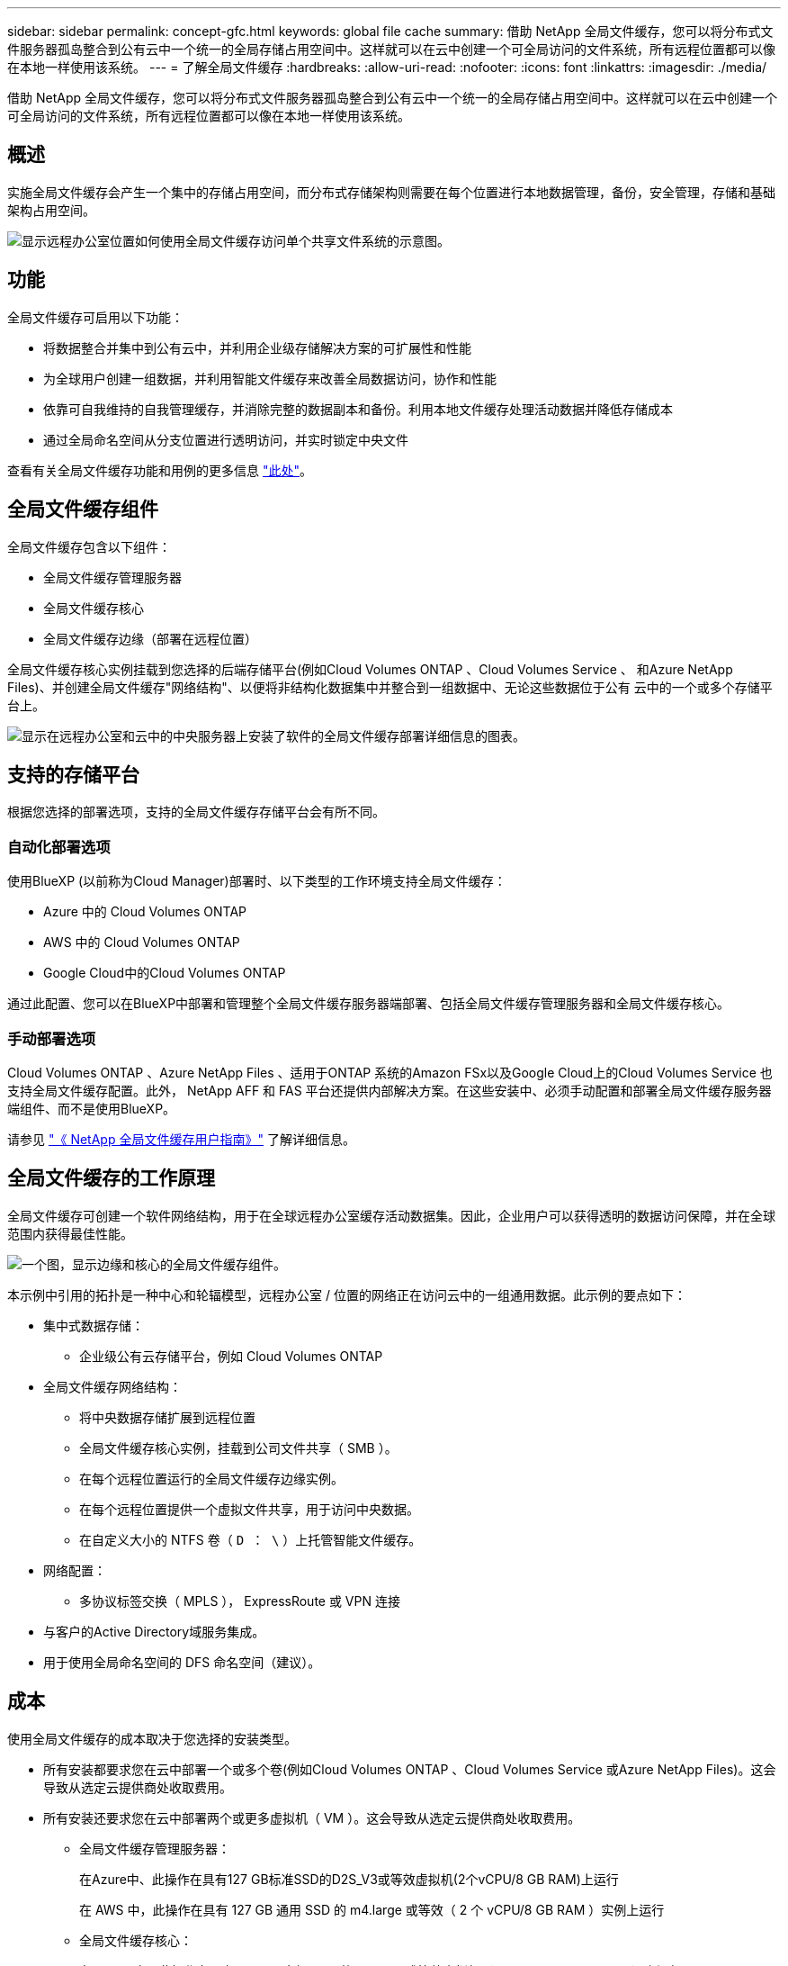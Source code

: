 ---
sidebar: sidebar 
permalink: concept-gfc.html 
keywords: global file cache 
summary: 借助 NetApp 全局文件缓存，您可以将分布式文件服务器孤岛整合到公有云中一个统一的全局存储占用空间中。这样就可以在云中创建一个可全局访问的文件系统，所有远程位置都可以像在本地一样使用该系统。 
---
= 了解全局文件缓存
:hardbreaks:
:allow-uri-read: 
:nofooter: 
:icons: font
:linkattrs: 
:imagesdir: ./media/


[role="lead"]
借助 NetApp 全局文件缓存，您可以将分布式文件服务器孤岛整合到公有云中一个统一的全局存储占用空间中。这样就可以在云中创建一个可全局访问的文件系统，所有远程位置都可以像在本地一样使用该系统。



== 概述

实施全局文件缓存会产生一个集中的存储占用空间，而分布式存储架构则需要在每个位置进行本地数据管理，备份，安全管理，存储和基础架构占用空间。

image:diagram_gfc_image1.png["显示远程办公室位置如何使用全局文件缓存访问单个共享文件系统的示意图。"]



== 功能

全局文件缓存可启用以下功能：

* 将数据整合并集中到公有云中，并利用企业级存储解决方案的可扩展性和性能
* 为全球用户创建一组数据，并利用智能文件缓存来改善全局数据访问，协作和性能
* 依靠可自我维持的自我管理缓存，并消除完整的数据副本和备份。利用本地文件缓存处理活动数据并降低存储成本
* 通过全局命名空间从分支位置进行透明访问，并实时锁定中央文件


查看有关全局文件缓存功能和用例的更多信息 https://bluexp.netapp.com/global-file-cache["此处"^]。



== 全局文件缓存组件

全局文件缓存包含以下组件：

* 全局文件缓存管理服务器
* 全局文件缓存核心
* 全局文件缓存边缘（部署在远程位置）


全局文件缓存核心实例挂载到您选择的后端存储平台(例如Cloud Volumes ONTAP 、Cloud Volumes Service 、 和Azure NetApp Files)、并创建全局文件缓存"网络结构"、以便将非结构化数据集中并整合到一组数据中、无论这些数据位于公有 云中的一个或多个存储平台上。

image:diagram_gfc_image2.png["显示在远程办公室和云中的中央服务器上安装了软件的全局文件缓存部署详细信息的图表。"]



== 支持的存储平台

根据您选择的部署选项，支持的全局文件缓存存储平台会有所不同。



=== 自动化部署选项

使用BlueXP (以前称为Cloud Manager)部署时、以下类型的工作环境支持全局文件缓存：

* Azure 中的 Cloud Volumes ONTAP
* AWS 中的 Cloud Volumes ONTAP
* Google Cloud中的Cloud Volumes ONTAP


通过此配置、您可以在BlueXP中部署和管理整个全局文件缓存服务器端部署、包括全局文件缓存管理服务器和全局文件缓存核心。



=== 手动部署选项

Cloud Volumes ONTAP 、Azure NetApp Files 、适用于ONTAP 系统的Amazon FSx以及Google Cloud上的Cloud Volumes Service 也支持全局文件缓存配置。此外， NetApp AFF 和 FAS 平台还提供内部解决方案。在这些安装中、必须手动配置和部署全局文件缓存服务器端组件、而不是使用BlueXP。

请参见 https://repo.cloudsync.netapp.com/gfc/Global%20File%20Cache%202.2.0%20User%20Guide.pdf["《 NetApp 全局文件缓存用户指南》"^] 了解详细信息。



== 全局文件缓存的工作原理

全局文件缓存可创建一个软件网络结构，用于在全球远程办公室缓存活动数据集。因此，企业用户可以获得透明的数据访问保障，并在全球范围内获得最佳性能。

image:diagram_gfc_image3.png["一个图，显示边缘和核心的全局文件缓存组件。"]

本示例中引用的拓扑是一种中心和轮辐模型，远程办公室 / 位置的网络正在访问云中的一组通用数据。此示例的要点如下：

* 集中式数据存储：
+
** 企业级公有云存储平台，例如 Cloud Volumes ONTAP


* 全局文件缓存网络结构：
+
** 将中央数据存储扩展到远程位置
** 全局文件缓存核心实例，挂载到公司文件共享（ SMB ）。
** 在每个远程位置运行的全局文件缓存边缘实例。
** 在每个远程位置提供一个虚拟文件共享，用于访问中央数据。
** 在自定义大小的 NTFS 卷（ `D ： \` ）上托管智能文件缓存。


* 网络配置：
+
** 多协议标签交换（ MPLS ）， ExpressRoute 或 VPN 连接


* 与客户的Active Directory域服务集成。
* 用于使用全局命名空间的 DFS 命名空间（建议）。




== 成本

使用全局文件缓存的成本取决于您选择的安装类型。

* 所有安装都要求您在云中部署一个或多个卷(例如Cloud Volumes ONTAP 、Cloud Volumes Service 或Azure NetApp Files)。这会导致从选定云提供商处收取费用。
* 所有安装还要求您在云中部署两个或更多虚拟机（ VM ）。这会导致从选定云提供商处收取费用。
+
** 全局文件缓存管理服务器：
+
在Azure中、此操作在具有127 GB标准SSD的D2S_V3或等效虚拟机(2个vCPU/8 GB RAM)上运行

+
在 AWS 中，此操作在具有 127 GB 通用 SSD 的 m4.large 或等效（ 2 个 vCPU/8 GB RAM ）实例上运行

** 全局文件缓存核心：
+
在 Azure 中，此操作在具有 127 GB 高级 SSD 的 D4s_V3 或等效虚拟机（ 4 个 vCPU/16 GB RAM ）上运行

+
在 AWS 中，此操作在具有 127 GB 通用 SSD 的 m4.xlarge 或等效（ 4 个 vCPU/16 GB RAM ）实例上运行



* 如果随Cloud Volumes ONTAP (通过BlueXP完全部署的受支持配置)一起安装、则有两种定价选项：
+
** 对于Cloud Volumes ONTAP 系统、您可以为每个全局文件缓存边缘实例每年支付3、000美元的费用。
** 或者、对于Azure和GCP中的Cloud Volumes ONTAP 系统、您也可以选择Cloud Volumes ONTAP 边缘缓存软件包。通过此基于容量的许可证、您可以为购买的每个3 TiB容量部署一个全局文件缓存边缘实例。 https://docs.netapp.com/us-en/cloud-manager-cloud-volumes-ontap/concept-licensing.html#capacity-based-licensing["单击此处了解更多信息"]。


* 如果使用手动部署选项安装，则定价会有所不同。要查看成本概要，请参见 https://cloud.netapp.com/global-file-cache/roi["计算您的节省潜力"^] 或者，请咨询全球文件缓存解决方案工程师，以讨论适用于您的企业部署的最佳方案。




== 许可

全局文件缓存包括一个基于软件的许可证管理服务器（ LMS ），通过该服务器，您可以使用自动化机制整合许可证管理并将许可证部署到所有核心和边缘实例。

在数据中心或云中部署第一个核心实例时，您可以选择将该实例指定为组织的 LMS 。此 LMS 实例配置一次，通过 HTTPS 连接到订阅服务，并使用我们的支持 / 运营部门在订阅启用后提供的客户 ID 验证您的订阅。指定此名称后，您可以通过提供您的客户 ID 和 LMS 实例的 IP 地址来将您的 Edge 实例与 LMS 相关联。

当您购买其他 Edge 许可证或续订订订阅时，我们的支持 / 运营部门会更新许可证详细信息，例如站点数量或订阅结束日期。在 LMS 查询订阅服务后，许可证详细信息将自动在 LMS 实例上更新，并将应用于您的 GFC 核心和边缘实例。

请参见 https://repo.cloudsync.netapp.com/gfc/Global%20File%20Cache%202.2.0%20User%20Guide.pdf["《 NetApp 全局文件缓存用户指南》"^] 有关许可的其他详细信息。



== 限制

BlueXP中支持的全局文件缓存版本要求用作中央存储的后端存储平台必须是一个工作环境、在此环境中、您已在Azure、AWS或Google Cloud中部署了Cloud Volumes ONTAP 单节点或HA对。

目前、使用BlueXP不支持其他存储平台、但可以使用原有部署过程进行部署。这些其他配置、例如、使用适用于ONTAP 系统的Amazon FSx的全局文件缓存、Azure NetApp Files 或Google Cloud上的Cloud Volumes Service 、均可使用原有过程进行支持。请参见 https://bluexp.netapp.com/global-file-cache/onboarding["全局文件缓存概述和入职"^] 了解详细信息。
